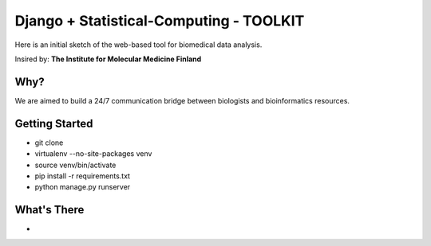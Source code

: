 Django + Statistical-Computing - TOOLKIT
=========================

Here is an initial sketch of the web-based tool for biomedical data analysis.


Insired by:
**The Institute for Molecular Medicine Finland**


Why?
----

We are aimed to build a 24/7 communication bridge between
biologists and bioinformatics resources.

Getting Started
---------------

- git clone
- virtualenv --no-site-packages venv
- source venv/bin/activate
- pip install -r requirements.txt
- python manage.py runserver

What's There
------------

- 

